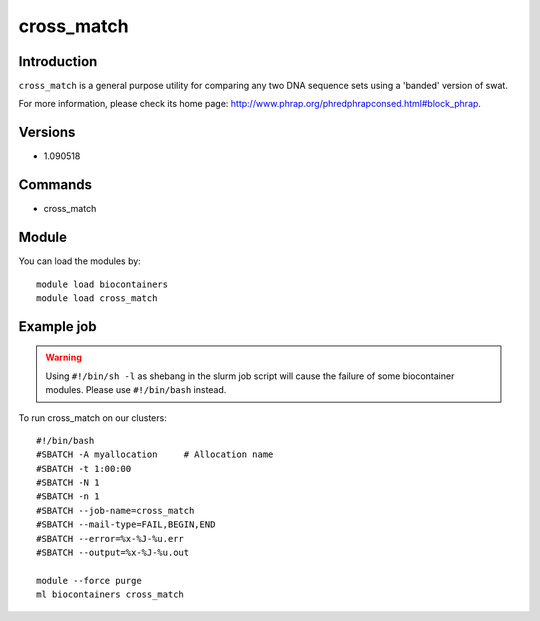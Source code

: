 .. _backbone-label:

cross_match
==============================

Introduction
~~~~~~~~
``cross_match`` is a general purpose utility for comparing any two DNA sequence sets using a 'banded' version of swat. 

| For more information, please check its home page: http://www.phrap.org/phredphrapconsed.html#block_phrap.

Versions
~~~~~~~~
- 1.090518

Commands
~~~~~~~
- cross_match

Module
~~~~~~~~
You can load the modules by::
    
    module load biocontainers
    module load cross_match

Example job
~~~~~
.. warning::
    Using ``#!/bin/sh -l`` as shebang in the slurm job script will cause the failure of some biocontainer modules. Please use ``#!/bin/bash`` instead.

To run cross_match on our clusters::

    #!/bin/bash
    #SBATCH -A myallocation     # Allocation name 
    #SBATCH -t 1:00:00
    #SBATCH -N 1
    #SBATCH -n 1
    #SBATCH --job-name=cross_match
    #SBATCH --mail-type=FAIL,BEGIN,END
    #SBATCH --error=%x-%J-%u.err
    #SBATCH --output=%x-%J-%u.out

    module --force purge
    ml biocontainers cross_match
